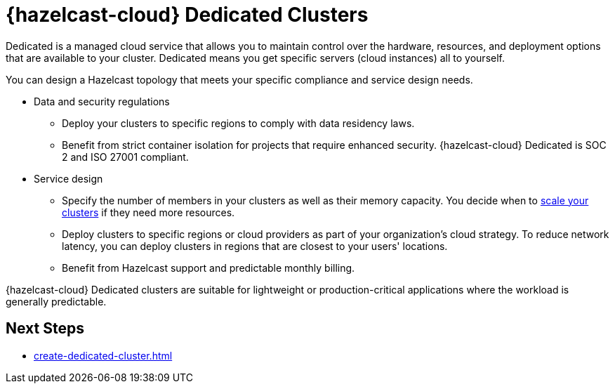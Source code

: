 = {hazelcast-cloud} Dedicated Clusters
:description: Dedicated is a managed cloud service that allows you to maintain control over the hardware, resources, and deployment options that are available to your cluster. Dedicated means you get specific servers (cloud instances) all to yourself. 
:page-dedicated: true
:cloud-tags: Get Started
:cloud-title: About Dedicated
:cloud-order: 12
:page-aliases: scale-up-down.adoc, hazelcast-version.adoc 

{description}

You can design a Hazelcast topology that meets your specific compliance and service design needs.

- Data and security regulations
** Deploy your clusters to specific regions to comply with data residency laws.
** Benefit from strict container isolation for projects that require enhanced security. {hazelcast-cloud} Dedicated is SOC 2 and ISO 27001 compliant.


- Service design
** Specify the number of members in your clusters as well as their memory capacity. You decide when to xref:scale-up-down.adoc[scale your clusters] if they need more resources.  
** Deploy clusters to specific regions or cloud providers as part of your organization's cloud strategy.  To reduce network latency, you can deploy clusters in regions that are closest to your users' locations.
** Benefit from Hazelcast support and predictable monthly billing.

{hazelcast-cloud} Dedicated clusters are suitable for lightweight or production-critical applications where the workload is generally predictable.

== Next Steps

- xref:create-dedicated-cluster.adoc[]
